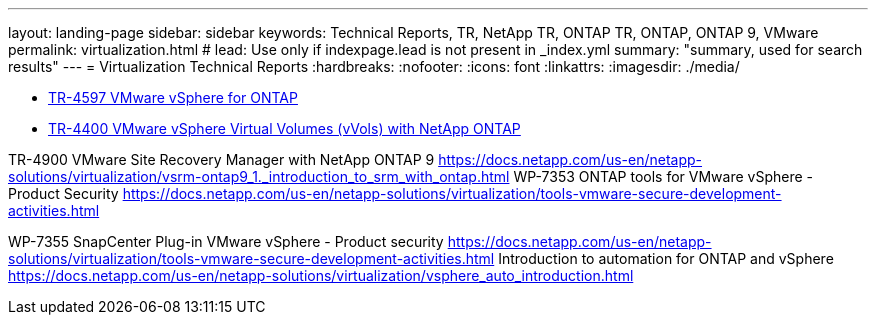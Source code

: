 ---
layout: landing-page
sidebar: sidebar
keywords: Technical Reports, TR, NetApp TR, ONTAP TR, ONTAP, ONTAP 9, VMware
permalink: virtualization.html
# lead: Use only if indexpage.lead is not present in _index.yml
summary: "summary, used for search results"
---
= Virtualization Technical Reports
:hardbreaks:
:nofooter:
:icons: font
:linkattrs:
:imagesdir: ./media/

    - link:../../netapp-solutions/virtualization/vsphere_ontap_ontap_for_vsphere.html[TR-4597 VMware vSphere for ONTAP]

    - link:https://docs.netapp.com/us-en/netapp-solutions/virtualization/vvols-overview.html[TR-4400 VMware vSphere Virtual Volumes (vVols) with NetApp ONTAP]

TR-4900 VMware Site Recovery Manager with NetApp ONTAP 9
https://docs.netapp.com/us-en/netapp-solutions/virtualization/vsrm-ontap9_1._introduction_to_srm_with_ontap.html
WP-7353 ONTAP tools for VMware vSphere - Product Security
https://docs.netapp.com/us-en/netapp-solutions/virtualization/tools-vmware-secure-development-activities.html

WP-7355 SnapCenter Plug-in VMware vSphere - Product security
https://docs.netapp.com/us-en/netapp-solutions/virtualization/tools-vmware-secure-development-activities.html
Introduction to automation for ONTAP and vSphere
 https://docs.netapp.com/us-en/netapp-solutions/virtualization/vsphere_auto_introduction.html